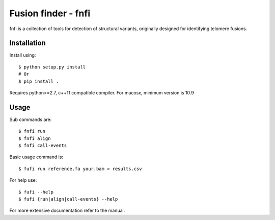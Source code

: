 ====================
Fusion finder - fnfi
====================

fnfi is a collection of tools for detection of structural variants, originally designed for identifying telomere fusions.


Installation
------------
Install using::

    $ python setup.py install
    # Or
    $ pip install .

Requires python>=2.7, c++11 compatible compiler. For macosx, minimum version is 10.9

Usage
-----
Sub commands are::

    $ fnfi run
    $ fnfi align
    $ fnfi call-events

Basic usage command is::

    $ fufi run reference.fa your.bam > results.csv

For help use::

    $ fufi --help
    $ fufi {run|align|call-events} --help

For more extensive documentation refer to the manual.